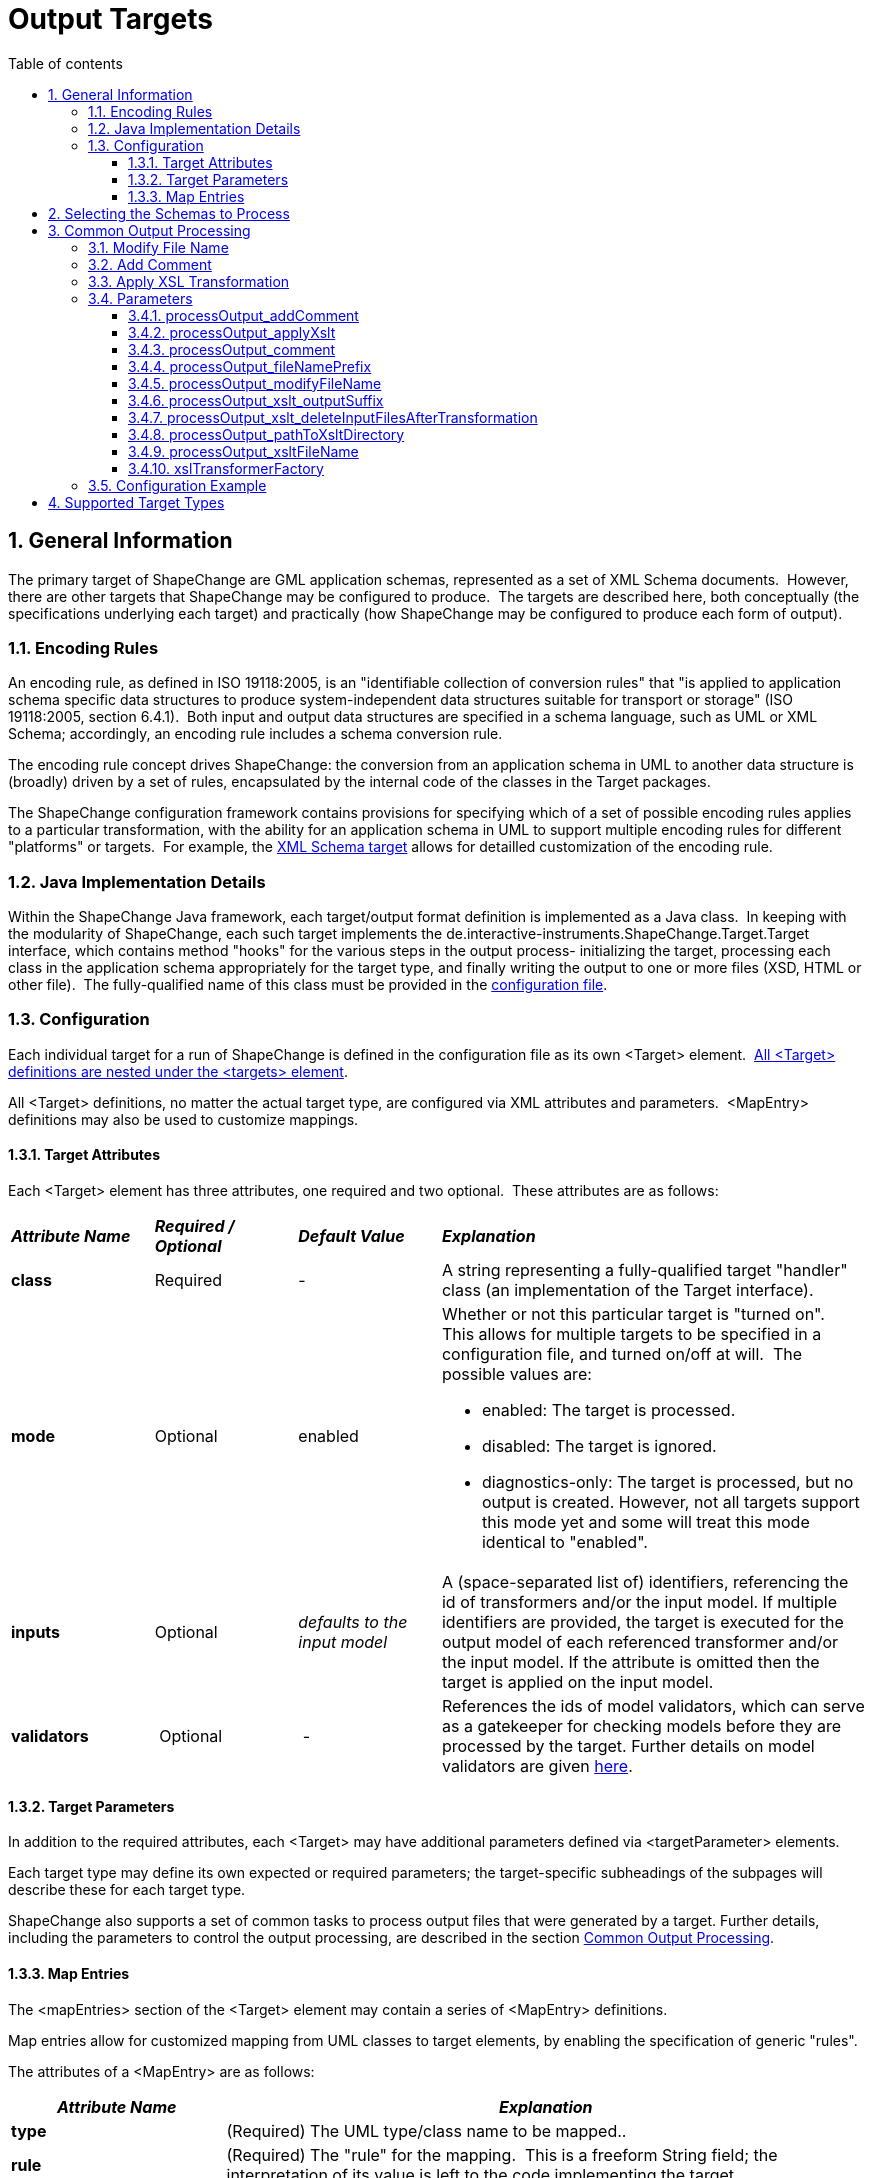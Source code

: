 :doctype: book
:encoding: utf-8
:lang: en
:toc: macro
:toc-title: Table of contents
:toclevels: 5

:toc-position: left

:appendix-caption: Annex

:numbered:
:sectanchors:
:sectnumlevels: 5
:nofooter:

[[Output_Targets]]
= Output Targets

[[General_Information]]
== General Information

The primary target of ShapeChange are GML application schemas,
represented as a set of XML Schema documents.  However, there are other
targets that ShapeChange may be configured to produce.  The targets are
described here, both conceptually (the specifications underlying each
target) and practically (how ShapeChange may be configured to produce
each form of output).

[[Encoding_Rules]]
=== Encoding Rules

An encoding rule, as defined in ISO 19118:2005, is an "identifiable
collection of conversion rules" that "is applied to application schema
specific data structures to produce system-independent data structures
suitable for transport or storage" (ISO 19118:2005, section 6.4.1). 
Both input and output data structures are specified in a schema
language, such as UML or XML Schema; accordingly, an encoding rule
includes a schema conversion rule.

The encoding rule concept drives ShapeChange: the conversion from an
application schema in UML to another data structure is (broadly) driven
by a set of rules, encapsulated by the internal code of the classes in
the Target packages.

The ShapeChange configuration framework contains provisions for
specifying which of a set of possible encoding rules applies to a
particular transformation, with the ability for an application schema in
UML to support multiple encoding rules for different "platforms" or
targets.  For example, the xref:../targets/xml schema/XML_Schema.adoc[XML
Schema target] allows for detailled customization of the encoding rule.

[[Java_Implementation_Details]]
=== Java Implementation Details

Within the ShapeChange Java framework, each target/output format
definition is implemented as a Java class.  In keeping with the
modularity of ShapeChange, each such target implements the
de.interactive-instruments.ShapeChange.Target.Target interface, which
contains method "hooks" for the various steps in the output process-
initializing the target, processing each class in the application schema
appropriately for the target type, and finally writing the output to one
or more files (XSD, HTML or other file).  The fully-qualified name of
this class must be provided in the
xref:../get started/Configuration.adoc[configuration file].

[[Configuration]]
=== Configuration

Each individual target for a run of ShapeChange is defined in the
configuration file as its own <Target> element. 
xref:../get started/The_element_targets.adoc[All <Target>
definitions are nested under the <targets> element].

All <Target> definitions, no matter the actual target type, are
configured via XML attributes and parameters.  <MapEntry> definitions
may also be used to customize mappings.

[[Target_Attributes]]
==== Target Attributes

Each <Target> element has three attributes, one required and two
optional.  These attributes are as follows:

[width="100%",cols="1,1,1,3"]
|===
|*_Attribute Name_* |*_Required / Optional_* |*_Default Value_*
|*_Explanation_*

|*class* |Required |- |A string representing a fully-qualified target
"handler" class (an implementation of the Target interface).

|*mode* |Optional |enabled a|
Whether or not this particular target is "turned on".  This allows for
multiple targets to be specified in a configuration file, and turned
on/off at will.  The possible values are:

* enabled: The target is processed.
* disabled: The target is ignored.
* diagnostics-only: The target is processed, but no output is created.
However, not all targets support this mode yet and some will treat this
mode identical to "enabled".

|*inputs* |Optional |_defaults to the input model_ |A (space-separated
list of) identifiers, referencing the id of transformers and/or the
input model. If multiple identifiers are provided, the target is
executed for the output model of each referenced transformer and/or the
input model. If the attribute is omitted then the target is applied on
the input model.

|*validators* | Optional | - |References the ids of
model validators, which can serve as a gatekeeper for checking models
before they are processed by the target. Further details on model 
validators are given xref:../model validators/ModelValidators.adoc[here].

|===

[[Target_Parameters]]
==== Target Parameters

In addition to the required attributes, each <Target> may have
additional parameters defined via <targetParameter> elements.

Each target type may define its own expected or required parameters; the
target-specific subheadings of the subpages will describe these for each
target type.

ShapeChange also supports a set of common tasks to process output files
that were generated by a target. Further details, including the
parameters to control the output processing, are described in the
section xref:./Output_Targets.adoc#Common_Output_Processing[Common
Output Processing].

[[Map_Entries]]
==== Map Entries

The <mapEntries> section of the <Target> element may contain a series of
<MapEntry> definitions.

Map entries allow for customized mapping from UML classes to target
elements, by enabling the specification of generic "rules".

The attributes of a <MapEntry> are as follows:

[cols="1,3"]
|===
|*_Attribute Name_* |*_Explanation_*

|*type* |(Required) The UML type/class name to be mapped..

|*rule* |(Required) The "rule" for the mapping.  This is a freeform
String field; the interpretation of its value is left to the code
implementing the target.

|*targetType* |The type to which the *type* will be mapped. The
interpretation of its value is left to the code implementing the target.

|*param* |An optional parameter for the mapping. The interpretation of
its value is left to the code implementing the target.
|===

A sample <mapEntries> element is given below (for a FME target that is
part of an extension to ShapeChange):

[source,xml,linenumbers]
----------
<mapEntries>
  <!-- 19107 to FME geometry types -->
  <MapEntry rule="FME" targetType="*" type="GM_Primitive"/>
  <MapEntry param="fme_point" rule="FME" targetType="fme_point" type="GM_Point"/>
  <MapEntry param="fme_line,fme_aggregate" rule="FME" targetType="fme_line" type="GM_Curve"/>
  <MapEntry param="fme_polygon,fme_donut,fme_aggregate" rule="FME" targetType="fme_area"
    type="GM_Surface"/>
</mapEntries>
----------

[[Selecting_the_Schemas_to_Process]]
== Selecting the Schemas to Process

When processing a model, the default behavior of ShapeChange is to
process all schemas contained in that model. The typical use case,
however, is that a specific (set of) application schema(s) shall be
processed, and that other schemas - like the ISO schemas – merely
provide type definitions. The following configuration parameters are
used to select the set of schemas to process:
xref:../get started/The_element_input.adoc#appSchemaName[_appSchemaName_],
xref:../get started/The_element_input.adoc#appSchemaNameRegex[_appSchemaNameRegex_],
and
xref:../get started/The_element_input.adoc#appSchemaNamespaceRegex[_appSchemaNamespaceRegex_].
They are typically set in the input configuration, and that is the
default place for ShapeChange to look for them. However, a target
configuration can also define one or more of these parameters. If it
does, then ShapeChange will use the parameters from the target
configuration, rather than the input configuration, to select the
schemas to be processed by the target.

[[Common_Output_Processing]]
== Common Output Processing

The following list of common processing tasks can be applied to output
files created by a target:

. modifying the file name
. adding a generation comment to the content of the file
. applying an XSL transformation to the file

NOTE: The tasks are performed by ShapeChange in the given order.

The target parameters to control the output processing are documented in
detail in the following sections.

[[Modify_File_Name]]
=== Modify File Name

Add a prefix to the name of an output file.

Parameter(s):

* xref:../get started/The_element_input.adoc#mainAppSchema[mainAppSchema]
* xref:./Output_Targets.adoc#processOutput_fileNamePrefix[processOutput_fileNamePrefix]
* xref:./Output_Targets.adoc#processOutput_modifyFileName[processOutput_modifyFileName]

[[Add_Comment]]
=== Add Comment

Add a comment to the content of an output file.

Parameter(s):

* xref:../get started/The_element_input.adoc#mainAppSchema[mainAppSchema]
* xref:./Output_Targets.adoc#processOutput_addComment[processOutput_addComment]

[[Apply_XSL_Transformation]]
=== Apply XSL Transformation

Apply an XSL transformation to output files.

Parameter(s):

* xref:./Output_Targets.adoc#processOutput_applyXslt[processOutput_applyXslt]
* xref:./Output_Targets.adoc#processOutput_xslt_outputSuffix[processOutput_xslt_outputSuffix]
* xref:./Output_Targets.adoc#processOutput_xslt_deleteInputFilesAfterTransformation[processOutput_xslt_deleteInputFilesAfterTransformation]
* xref:./Output_Targets.adoc#processOutput_pathToXsltDirectory[processOutput_pathToXsltDirectory]
* xref:./Output_Targets.adoc#processOutput_xsltFileName[processOutput_xsltFileName]
* xref:./Output_Targets.adoc#xslTransformerFactory[xslTransformerFactory]

[[Parameters]]
=== Parameters

[[processOutput_addComment]]
==== processOutput_addComment

(available since v2.4.0)

+++Type+++: Boolean

+++Default Value+++: _false_

+++Explanation+++: If set to "true", a comment will be added to output
files (with one of the following file extensions: xml, xsd, rdf, owl,
sch, trix, sql, ddl, ttl, nt, trig, nq, json). The comment is given via
parameter
xref:./Output_Targets.adoc#processOutput_comment[_processOutput_comment_].

The comment syntax depends upon the file extension:

* xml|xsd|rdf|owl|sch|trix: An XML comment is created.
* sql|ddl: The comment line starts with '-- '.
* ttl|nt|trig|nq: The comment line starts with '# '.
* json: The comment is encoded as a JSON member with key "$comment" (defined 
by the https://json-schema.org/draft/2020-12/json-schema-core#section-8.3[JSON Schema specification]).

+++Applies to:+++

* xref:./Output_Targets.adoc#Add_Comment[Add comment]

[[processOutput_applyXslt]]
==== processOutput_applyXslt

(available since v2.4.0)

+++Type+++: Boolean

+++Default Value+++: _false_

+++Explanation+++: If set to "true", an XSL transformation will be
applied to output files created by the target, with one of the following
file extensions: xml, xsd, rdf, owl, sch, trix, html, sql, ddl, ttl, nt,
trig, nq. Default is "false".

+++Applies to:+++

* <<Apply_XSL_Transformation>>

[[processOutput_comment]]
==== processOutput_comment

(available since v2.4.0)

+++Type+++: String

+++Default Value+++: Last modified date of the output file, formatted
according to yyyyMMdd, followed by the schema version if appropriate
(target is a) either not a SingleTarget, or a SingleTarget and a main
schema has been defined – see
xref:../get started/The_element_input.adoc#mainAppSchema[_mainAppSchema_]
parameter - or only a single schema is processed by ShapeChange, and b)
the target is not a DeferrableOutputWriter (like the FeatureCatalogue
target), and a link to shapechange.net. Example: Created by ShapeChange
on 20170818 from application schema version 1.1 -
https://shapechange.net/.

+++Explanation+++: Comment to add to the content of output files (see
parameter
xref:./Output_Targets.adoc#processOutput_addComment[_processOutput_addComment_]).
If no value is provided for this parameter, the default value applies
(i.e., the comment will be auto-generated).

+++Applies to:+++

* xref:./Output_Targets.adoc#Add_Comment[Add comment]

[[processOutput_fileNamePrefix]]
==== processOutput_fileNamePrefix

(available since v2.4.0)

+++Type+++: String

+++Default Value+++: Last modified date of the output file, formatted
according to yyyyMMdd, followed by the schema version if appropriate
(target is a) either not a SingleTarget, or a SingleTarget and a main
schema has been defined – see
xref:../get started/The_element_input.adoc#mainAppSchema[_mainAppSchema_]
parameter - or only a single schema is processed by ShapeChange, and b)
the target is not a DeferrableOutputWriter (like the FeatureCatalogue
target), and a link to shapechange.net. Example: _20170818.v1.1.s1.xsd_

+++Explanation+++: Prefix to add to the name of output files (see
parameter
xref:./Output_Targets.adoc#processOutput_modifyFileName[_processOutput_modifyFileName_]).
If no value is provided for this parameter, the default value applies
(i.e., the prefix will be auto-generated).

+++Applies to:+++

* xref:./Output_Targets.adoc#Modify_File_Name[Modify File Name]

[[processOutput_modifyFileName]]
==== processOutput_modifyFileName

(available since v2.4.0)

+++Type+++: Boolean

+++Default Value+++: _false_

+++Explanation+++: If set to "true", the name of output files will be
augmented with a prefix. The prefix is given via parameter
xref:./Output_Targets.adoc#processOutput_fileNamePrefix[_processOutput_fileNamePrefix_].

+++Applies to:+++

* xref:./Output_Targets.adoc#Modify_File_Name[Modify File Name]

[[processOutput_xslt_outputSuffix]]
==== processOutput_xslt_outputSuffix

(available since v2.4.0)

+++Type+++: _String_

+++Default Value+++: "_transformed.xml"

+++Explanation+++: Define the suffix to append to base names of files
(i.e. the file name without file extension) created by applying an XSL
transformation to output files. The suffix is required to identify the
intended type of output files. For example, if an XML Schema file is
transformed, the result could be an XML Schema but also an XML file. If
the suffix is set to the same file extension as the input file of the
transformation (e.g. ".xsd" when processing an XML Schema file), the
input file will be overwritten.

+++Applies to:+++

* <<Apply_XSL_Transformation>>

[[processOutput_xslt_deleteInputFilesAfterTransformation]]
==== processOutput_xslt_deleteInputFilesAfterTransformation

(available since v2.4.0)

+++Type+++: Boolean

+++Default Value+++: _false_

+++Explanation+++: If set to "true", the input file of an XSL
transformation (that is applied to output files created by a target)
will be deleted - unless the result file of the transformation has
overwritten the input file.

+++Applies to:+++

* <<Apply_XSL_Transformation>>

[[processOutput_pathToXsltDirectory]]
==== processOutput_pathToXsltDirectory

(available since v2.4.0)

+++Type+++: String

+++Default Value+++: "." (i.e. the current run directory)

+++Explanation+++: Path to the directory that contains the XSL
transformation file(s). Can be an HTTP URL.

+++Applies to:+++

* <<Apply_XSL_Transformation>>

[[processOutput_xsltFileName]]
==== processOutput_xsltFileName

(available since v2.4.0)

+++Type+++: String

+++Default Value+++: _none_

+++Explanation+++: Name of the XSL transformation file to apply. The
file must be contained in the directory identified by parameter
xref:./Output_Targets.adoc#processOutput_pathToXsltDirectory[_processOutput_pathToXsltDirectory_].

+++Applies to:+++

* <<Apply_XSL_Transformation>>

[[xslTransformerFactory]]
==== xslTransformerFactory

(available since v2.4.0)

+++Type+++: String

+++Default Value+++: _none_

+++Explanation+++: Identifies the XSLT processor implementation, to be
used for processing output files (see parameter
xref:./Output_Targets.adoc#processOutput_applyXslt[_processOutput_applyXslt_]).
In order to process XSLT transformations with version 2.0 or higher,
this parameter should point to the implementation of an XSLT processor
that is capable of processing such XSLTs, for example Saxon-HE (home
edition; open source):

* sf.saxon.TransformerFactoryImpl
** NOTE: Download the Saxon HE jar from the
https://mvnrepository.com/artifact/net.sf.saxon/Saxon-HE[official maven
repository]. Each release of ShapeChange uses a specific version of
Saxon HE. The table in the
xref:../get started/Release_Notes.adoc#Overview[Release
Notes] indicates which version is needed for the ShapeChange release
that you are using. Copy the Saxon HE jar to the lib folder of your
ShapeChange distribution.

+++Applies to:+++

* <<Apply_XSL_Transformation>>

[[Configuration_Example]]
=== Configuration Example

[source,xml,linenumbers]
----------
<TargetXmlSchema class="de.interactive_instruments.ShapeChange.Target.XmlSchema.XmlSchema"
  inputs="trf" mode="enabled">
  <targetParameter name="processOutput_modifyFileName" value="true"/>
  <targetParameter name="processOutput_addGenerationComment" value="true"/>
  <targetParameter name="processOutput_applyXslt" value="true"/>
  <targetParameter name="processOutput_xslt_outputSuffix" value="_transformed.xsd"/>
  <targetParameter name="processOutput_pathToXsltDirectory"
   value="src/test/resources/outputProcessing/xslt"/>
  <targetParameter name="processOutput_xsltFileName" value="onlyRoot_transformation.xsl"/>
  <targetParameter name="processOutput_xslt_deleteInputFilesAfterTransformation" value="false"/>
  <targetParameter name="xslTransformerFactory" value="net.sf.saxon.TransformerFactoryImpl"/>
  <!-- ... other target parameters (like outputDirectory and defaultEncodingRule), rules, map entries etc. ... -->
 </TargetXmlSchema>
----------

[[Supported_Target_Types]]
== Supported Target Types

A list of the currently supported targets is given xref:../index.adoc#Targets[here].

